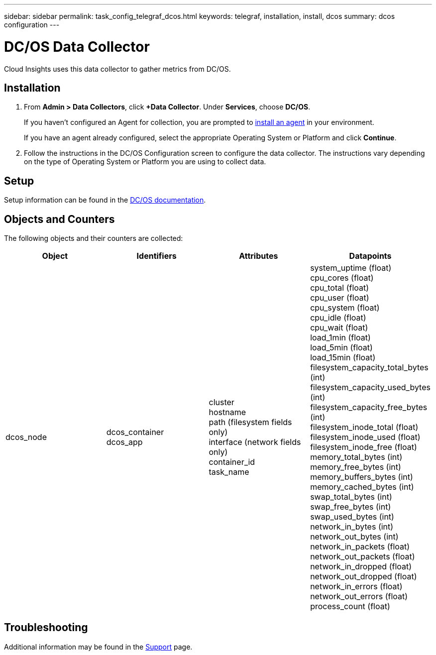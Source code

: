 ---
sidebar: sidebar
permalink: task_config_telegraf_dcos.html
keywords: telegraf, installation, install, dcos
summary: dcos configuration
---

= DC/OS Data Collector 
:toc: macro
:hardbreaks:
:toclevels: 1
:nofooter:
:icons: font
:linkattrs:
:imagesdir: ./media/

[.lead]
Cloud Insights uses this data collector to gather metrics from DC/OS. 

== Installation

. From *Admin > Data Collectors*, click *+Data Collector*. Under *Services*, choose *DC/OS*.
+
If you haven't configured an Agent for collection, you are prompted to link:task_config_telegraf_agent.html[install an agent] in your environment.
+
If you have an agent already configured, select the appropriate Operating System or Platform and click *Continue*.

. Follow the instructions in the DC/OS Configuration screen to configure the data collector. The instructions vary depending on the type of Operating System or Platform you are using to collect data.


== Setup

Setup information can be found in the https://docs.mesosphere.com[DC/OS documentation].  

== Objects and Counters

The following objects and their counters are collected:

[cols="<.<,<.<,<.<,<.<"]
|===
|Object|Identifiers|Attributes|Datapoints

|dcos_node
|dcos_container
dcos_app
|cluster
hostname
path (filesystem fields only)
interface (network fields only)
container_id
task_name
|system_uptime (float)
cpu_cores (float)
cpu_total (float)
cpu_user (float)
cpu_system (float)
cpu_idle (float)
cpu_wait (float)
load_1min (float)
load_5min (float)
load_15min (float)
filesystem_capacity_total_bytes (int)
filesystem_capacity_used_bytes (int)
filesystem_capacity_free_bytes (int)
filesystem_inode_total (float)
filesystem_inode_used (float)
filesystem_inode_free (float)
memory_total_bytes (int)
memory_free_bytes (int)
memory_buffers_bytes (int)
memory_cached_bytes (int)
swap_total_bytes (int)
swap_free_bytes (int)
swap_used_bytes (int)
network_in_bytes (int)
network_out_bytes (int)
network_in_packets (float)
network_out_packets (float)
network_in_dropped (float)
network_out_dropped (float)
network_in_errors (float)
network_out_errors (float)
process_count (float)
|===

== Troubleshooting

Additional information may be found in the link:concept_requesting_support.html[Support] page.